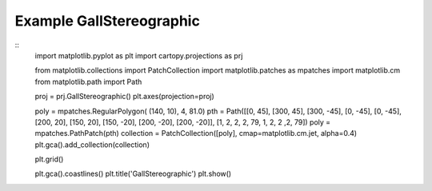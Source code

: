 
Example GallStereographic
=====================================================================================
            
.. plot:: /home/phil/Development/Python/cartopy/lib/cartopy/../../docs/source/examples/graphics/GallStereographic_polygon.py

::
    import matplotlib.pyplot as plt
    import cartopy.projections as prj
    
    
    from matplotlib.collections import PatchCollection
    import matplotlib.patches as mpatches
    import matplotlib.cm
    from matplotlib.path import Path
    
    
    proj = prj.GallStereographic()
    plt.axes(projection=proj)
    
    poly = mpatches.RegularPolygon( (140, 10), 4, 81.0)
    pth = Path([[0, 45], [300, 45], [300, -45], [0, -45], [0, -45], [200, 20], [150, 20], [150, -20], [200, -20], [200, -20]], [1, 2, 2, 2, 79, 1, 2, 2 ,2, 79])
    poly = mpatches.PathPatch(pth)
    collection = PatchCollection([poly], cmap=matplotlib.cm.jet, alpha=0.4)
    plt.gca().add_collection(collection)
    
    plt.grid()
    
    plt.gca().coastlines()
    plt.title('GallStereographic')
    plt.show()
    
            